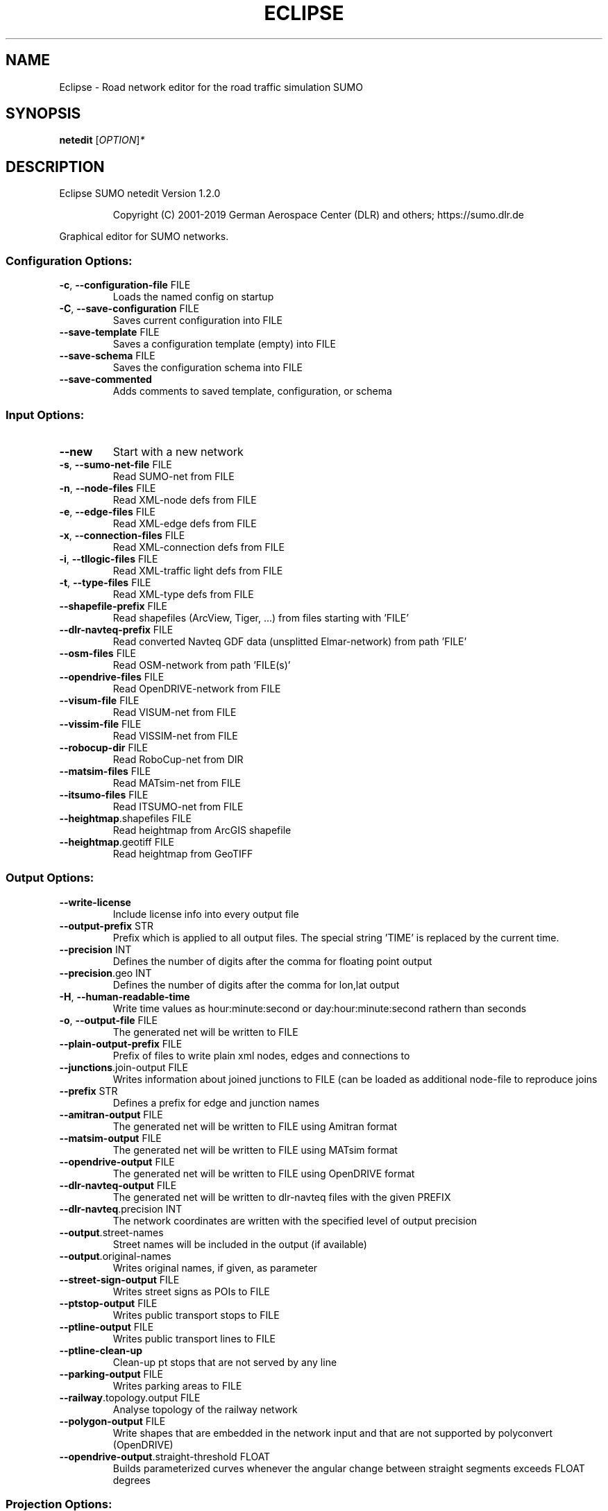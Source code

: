 .\" DO NOT MODIFY THIS FILE!  It was generated by help2man 1.47.6.
.TH ECLIPSE "1" "April 2019" "Eclipse SUMO netedit Version 1.2.0" "User Commands"
.SH NAME
Eclipse \- Road network editor for the road traffic simulation SUMO
.SH SYNOPSIS
.B netedit
[\fI\,OPTION\/\fR]\fI\,*\/\fR
.SH DESCRIPTION
Eclipse SUMO netedit Version 1.2.0
.IP
Copyright (C) 2001\-2019 German Aerospace Center (DLR) and others; https://sumo.dlr.de
.PP
Graphical editor for SUMO networks.
.SS "Configuration Options:"
.TP
\fB\-c\fR, \fB\-\-configuration\-file\fR FILE
Loads the named config on startup
.TP
\fB\-C\fR, \fB\-\-save\-configuration\fR FILE
Saves current configuration into FILE
.TP
\fB\-\-save\-template\fR FILE
Saves a configuration template (empty)
into FILE
.TP
\fB\-\-save\-schema\fR FILE
Saves the configuration schema into FILE
.TP
\fB\-\-save\-commented\fR
Adds comments to saved template,
configuration, or schema
.SS "Input Options:"
.TP
\fB\-\-new\fR
Start with a new network
.TP
\fB\-s\fR, \fB\-\-sumo\-net\-file\fR FILE
Read SUMO\-net from FILE
.TP
\fB\-n\fR, \fB\-\-node\-files\fR FILE
Read XML\-node defs from FILE
.TP
\fB\-e\fR, \fB\-\-edge\-files\fR FILE
Read XML\-edge defs from FILE
.TP
\fB\-x\fR, \fB\-\-connection\-files\fR FILE
Read XML\-connection defs from FILE
.TP
\fB\-i\fR, \fB\-\-tllogic\-files\fR FILE
Read XML\-traffic light defs from FILE
.TP
\fB\-t\fR, \fB\-\-type\-files\fR FILE
Read XML\-type defs from FILE
.TP
\fB\-\-shapefile\-prefix\fR FILE
Read shapefiles (ArcView, Tiger, ...)
from files starting with 'FILE'
.TP
\fB\-\-dlr\-navteq\-prefix\fR FILE
Read converted Navteq GDF data
(unsplitted Elmar\-network) from path
\&'FILE'
.TP
\fB\-\-osm\-files\fR FILE
Read OSM\-network from path 'FILE(s)'
.TP
\fB\-\-opendrive\-files\fR FILE
Read OpenDRIVE\-network from FILE
.TP
\fB\-\-visum\-file\fR FILE
Read VISUM\-net from FILE
.TP
\fB\-\-vissim\-file\fR FILE
Read VISSIM\-net from FILE
.TP
\fB\-\-robocup\-dir\fR FILE
Read RoboCup\-net from DIR
.TP
\fB\-\-matsim\-files\fR FILE
Read MATsim\-net from FILE
.TP
\fB\-\-itsumo\-files\fR FILE
Read ITSUMO\-net from FILE
.TP
\fB\-\-heightmap\fR.shapefiles FILE
Read heightmap from ArcGIS shapefile
.TP
\fB\-\-heightmap\fR.geotiff FILE
Read heightmap from GeoTIFF
.SS "Output Options:"
.TP
\fB\-\-write\-license\fR
Include license info into every output
file
.TP
\fB\-\-output\-prefix\fR STR
Prefix which is applied to all output
files. The special string 'TIME' is
replaced by the current time.
.TP
\fB\-\-precision\fR INT
Defines the number of digits after the
comma for floating point output
.TP
\fB\-\-precision\fR.geo INT
Defines the number of digits after the
comma for lon,lat output
.TP
\fB\-H\fR, \fB\-\-human\-readable\-time\fR
Write time values as hour:minute:second
or day:hour:minute:second rathern than
seconds
.TP
\fB\-o\fR, \fB\-\-output\-file\fR FILE
The generated net will be written to
FILE
.TP
\fB\-\-plain\-output\-prefix\fR FILE
Prefix of files to write plain xml
nodes, edges and connections to
.TP
\fB\-\-junctions\fR.join\-output FILE
Writes information about joined
junctions to FILE (can be loaded as
additional node\-file to reproduce joins
.TP
\fB\-\-prefix\fR STR
Defines a prefix for edge and junction
names
.TP
\fB\-\-amitran\-output\fR FILE
The generated net will be written to
FILE using Amitran format
.TP
\fB\-\-matsim\-output\fR FILE
The generated net will be written to
FILE using MATsim format
.TP
\fB\-\-opendrive\-output\fR FILE
The generated net will be written to
FILE using OpenDRIVE format
.TP
\fB\-\-dlr\-navteq\-output\fR FILE
The generated net will be written to
dlr\-navteq files with the given PREFIX
.TP
\fB\-\-dlr\-navteq\fR.precision INT
The network coordinates are written with
the specified level of output precision
.TP
\fB\-\-output\fR.street\-names
Street names will be included in the
output (if available)
.TP
\fB\-\-output\fR.original\-names
Writes original names, if given, as
parameter
.TP
\fB\-\-street\-sign\-output\fR FILE
Writes street signs as POIs to FILE
.TP
\fB\-\-ptstop\-output\fR FILE
Writes public transport stops to FILE
.TP
\fB\-\-ptline\-output\fR FILE
Writes public transport lines to FILE
.TP
\fB\-\-ptline\-clean\-up\fR
Clean\-up pt stops that are not served by
any line
.TP
\fB\-\-parking\-output\fR FILE
Writes parking areas to FILE
.TP
\fB\-\-railway\fR.topology.output FILE
Analyse topology of the railway network
.TP
\fB\-\-polygon\-output\fR FILE
Write shapes that are embedded in the
network input and that are not
supported by polyconvert (OpenDRIVE)
.TP
\fB\-\-opendrive\-output\fR.straight\-threshold FLOAT
Builds parameterized curves
whenever the angular change  between
straight segments exceeds FLOAT degrees
.SS "Projection Options:"
.TP
\fB\-\-simple\-projection\fR
Uses a simple method for projection
.TP
\fB\-\-proj\fR.scale FLOAT
Scaling factor for input coordinates
.TP
\fB\-\-proj\fR.rotate FLOAT
Rotation (clockwise degrees) for input
coordinates
.TP
\fB\-\-proj\fR.utm
Determine the UTM zone (for a universal
transversal mercator projection based
on the WGS84 ellipsoid)
.TP
\fB\-\-proj\fR.dhdn
Determine the DHDN zone (for a
transversal mercator projection based
on the bessel ellipsoid,
"Gauss\-Krueger")
.TP
\fB\-\-proj\fR STR
Uses STR as proj.4 definition for
projection
.TP
\fB\-\-proj\fR.inverse
Inverses projection
.TP
\fB\-\-proj\fR.dhdnutm
Convert from Gauss\-Krueger to UTM
.TP
\fB\-\-proj\fR.plain\-geo
Write geo coordinates in plain\-xml
.SS "Processing Options:"
.TP
\fB\-\-default\fR.action\-step\-length FLOAT
Length of the default interval length
between action points for the
car\-following and lane\-change models
(in seconds). If not specified, the
simulation step\-length is used per
default. Vehicle\- or VType\-specific
settings override the default. Must be
a multiple of the simulation
step\-length.
.TP
\fB\-\-speed\-in\-kmh\fR
vmax is parsed as given in km/h (some)
.TP
\fB\-\-construction\-date\fR STR
Use YYYY\-MM\-DD date to determine the
readiness of features under
construction
.TP
\fB\-\-flatten\fR
Remove all z\-data
.TP
\fB\-\-plain\fR.extend\-edge\-shape
If edge shapes do not end at the node
positions, extend them
.TP
\fB\-\-numerical\-ids\fR
Remaps alphanumerical IDs of nodes and
edges to ensure that all IDs are
integers
.TP
\fB\-\-reserved\-ids\fR FILE
Ensures that generated ids do not
included any of the typed IDs from FILE
(SUMO\-GUI selection file format)
.TP
\fB\-\-dismiss\-vclasses\fR
Removes vehicle class restrictions from
imported edges
.TP
\fB\-\-geometry\fR.split
Splits edges across geometry nodes
.TP
\fB\-R\fR, \fB\-\-geometry\fR.remove
Replace nodes which only define edge
geometry by geometry points (joins
edges)
.TP
\fB\-\-geometry\fR.remove.keep\-edges.explicit STR
Ensure that the given list of
edges is not modified
.TP
\fB\-\-geometry\fR.remove.keep\-edges.input\-file FILE
Ensure that the edges in FILE
are not modified (Each id on a single
line. Selection files from SUMO\-GUI are
also supported)
.TP
\fB\-\-geometry\fR.max\-segment\-length FLOAT
splits geometry to restrict segment
length
.TP
\fB\-\-geometry\fR.min\-dist FLOAT
reduces too similar geometry points
.TP
\fB\-\-geometry\fR.max\-angle FLOAT
Warn about edge geometries with an angle
above DEGREES in successive segments
.TP
\fB\-\-geometry\fR.min\-radius FLOAT
Warn about edge geometries with a
turning radius less than METERS at the
start or end
.TP
\fB\-\-geometry\fR.min\-radius.fix
Straighten edge geometries to avoid
turning radii less than
geometry.min\-radius
.TP
\fB\-\-geometry\fR.junction\-mismatch\-threshold FLOAT
Warn if the junction shape is
to far away from the original node
position
.TP
\fB\-\-geometry\fR.check\-overlap FLOAT
Warn if edges overlap by more than the
given threshold value
.TP
\fB\-\-geometry\fR.check\-overlap.vertical\-threshold FLOAT
Ignore overlapping edges
if they are separated vertically by the
given threshold.
.TP
\fB\-\-geometry\fR.avoid\-overlap
Modify edge geometries to avoid overlap
at junctions
.TP
\fB\-\-geometry\fR.max\-grade FLOAT
Warn about edge geometries with a grade
in % above FLOAT.
.TP
\fB\-\-geometry\fR.max\-grade.fix
Smooth edge edge geometries with a grade
in above the warning threshold.
.TP
\fB\-\-offset\fR.disable\-normalization
Turn off normalizing node positions
.TP
\fB\-\-offset\fR.x FLOAT
Adds FLOAT to net x\-positions
.TP
\fB\-\-offset\fR.y FLOAT
Adds FLOAT to net y\-positions
.TP
\fB\-\-flip\-y\-axis\fR
Flips the y\-coordinate along zero
.TP
\fB\-\-roundabouts\fR.guess
Enable roundabout\-guessing
.TP
\fB\-\-opposites\fR.guess
Enable guessing of opposite direction
lanes usable for overtaking
.TP
\fB\-\-opposites\fR.guess.fix\-lengths
Ensure that opposite edges have the same
length
.TP
\fB\-\-lefthand\fR
Assumes left\-hand traffic on the network
.TP
\fB\-\-edges\fR.join
Merges edges which connect the same
nodes and are close to each other
(recommended for VISSIM import)
.TP
\fB\-\-speed\fR.offset FLOAT
Modifies all edge speeds by adding FLOAT
.TP
\fB\-\-speed\fR.factor FLOAT
Modifies all edge speeds by multiplying
by FLOAT
.TP
\fB\-\-speed\fR.minimum FLOAT
Modifies all edge speeds to at least
FLOAT
.SS "Building Defaults Options:"
.TP
\fB\-L\fR, \fB\-\-default\fR.lanenumber INT
The default number of lanes in an edge
.TP
\fB\-\-default\fR.lanewidth FLOAT
The default width of lanes
.TP
\fB\-S\fR, \fB\-\-default\fR.speed FLOAT
The default speed on an edge (in m/s)
.TP
\fB\-P\fR, \fB\-\-default\fR.priority INT
The default priority of an edge
.TP
\fB\-\-default\fR.sidewalk\-width FLOAT
The default width of added sidewalks
.TP
\fB\-\-default\fR.crossing\-width FLOAT
The default width of a pedestrian
crossing
.TP
\fB\-\-default\fR.disallow STR
The default for disallowed vehicle
classes
.TP
\fB\-\-default\fR.junctions.keep\-clear
Whether junctions should be kept clear
by default
.TP
\fB\-\-default\fR.junctions.radius FLOAT
The default turning radius of
intersections
.TP
\fB\-\-default\fR.right\-of\-way STR
The default algorithm for computing
right of way rules ('default',
\&'edgePriority')
.SS "TLS Building Options:"
.TP
\fB\-\-tls\fR.discard\-loaded
Does not instatiate traffic lights
loaded from other formats than
plain\-XML
.TP
\fB\-\-tls\fR.discard\-simple
Does not instatiate traffic lights at
geometry\-like nodes loaded from other
formats than plain\-XML
.TP
\fB\-\-tls\fR.set STR
Interprets STR as list of junctions to
be controlled by TLS
.TP
\fB\-\-tls\fR.unset STR
Interprets STR as list of junctions to
be not controlled by TLS
.TP
\fB\-\-tls\fR.guess
Turns on TLS guessing
.TP
\fB\-\-tls\fR.guess.threshold FLOAT
Sets minimum value for the sum of all
incoming lane speeds when guessing TLS
.TP
\fB\-\-tls\fR.taz\-nodes
Sets district nodes as tls\-controlled
.TP
\fB\-\-tls\-guess\fR.joining
Includes node clusters into guess
.TP
\fB\-\-tls\fR.join
Tries to cluster tls\-controlled nodes
.TP
\fB\-\-tls\fR.join\-dist FLOAT
Determines the maximal distance for
joining traffic lights (defaults to 20)
.TP
\fB\-\-tls\fR.uncontrolled\-within
Do not control edges that lie fully
within a joined traffic light. This may
cause collisions but allows old traffic
light plans to be used
.TP
\fB\-\-tls\fR.guess\-signals
Interprets tls nodes surrounding an
intersection as signal positions for a
larger TLS. This is typical pattern for
OSM\-derived networks
.TP
\fB\-\-tls\fR.guess\-signals.dist FLOAT
Distance for interpreting nodes as
signal locations
.TP
\fB\-\-tls\fR.cycle.time INT
Use INT as cycle duration
.TP
\fB\-\-tls\fR.green.time INT
Use INT as green phase duration
.TP
\fB\-D\fR, \fB\-\-tls\fR.yellow.min\-decel FLOAT
Defines smallest vehicle deceleration
.TP
\fB\-\-tls\fR.yellow.patch\-small
Given yellow times are patched even if
being too short
.TP
\fB\-\-tls\fR.yellow.time INT
Set INT as fixed time for yellow phase
durations
.TP
\fB\-\-tls\fR.red.time INT
Set INT as fixed time for red phase
duration at traffic lights that do not
have a conflicting flow
.TP
\fB\-\-tls\fR.allred.time INT
Set INT as fixed time for intermediate
red phase after every switch
.TP
\fB\-\-tls\fR.minor\-left.max\-speed FLOAT
Use FLOAT as threshold for allowing
left\-turning vehicles to move in the
same phase as oncoming straight\-going
vehicles
.TP
\fB\-\-tls\fR.left\-green.time INT
Use INT as green phase duration for left
turns (s). Setting this value to 0
disables additional left\-turning phases
.TP
\fB\-\-tls\fR.crossing\-min.time INT
Use INT as minimum green duration for
pedestrian crossings (s).
.TP
\fB\-\-tls\fR.crossing\-clearance.time INT
Use INT as clearance time for pedestrian
crossings (s).
.TP
\fB\-\-tls\fR.scramble.time INT
Use INT as green phase duration for
pedestrian scramble phase (s).
.TP
\fB\-\-tls\fR.half\-offset STR
TLSs in STR will be shifted by
half\-phase
.TP
\fB\-\-tls\fR.quarter\-offset STR
TLSs in STR will be shifted by
quarter\-phase
.TP
\fB\-\-tls\fR.default\-type STR
TLSs with unspecified type will use STR
as their algorithm
.TP
\fB\-\-tls\fR.layout STR
Set phase layout four grouping opposite
directions or grouping all movements
for one incoming edge ['opposites',
\&'incoming']
.TP
\fB\-\-tls\fR.min\-dur INT
Default minimum phase duration for
traffic lights with variable phase
length
.TP
\fB\-\-tls\fR.max\-dur INT
Default maximum phase duration for
traffic lights with variable phase
length
.SS "Ramp Guessing Options:"
.TP
\fB\-\-ramps\fR.guess
Enable ramp\-guessing
.TP
\fB\-\-ramps\fR.guess\-acceleration\-lanes
Guess on\-ramps and mark acceleration
lanes if they exist but do not add new
lanes
.TP
\fB\-\-ramps\fR.max\-ramp\-speed FLOAT
Treat edges with speed > FLOAT as no
ramps
.TP
\fB\-\-ramps\fR.min\-highway\-speed FLOAT
Treat edges with speed < FLOAT as no
highways
.TP
\fB\-\-ramps\fR.ramp\-length FLOAT
Use FLOAT as ramp\-length
.TP
\fB\-\-ramps\fR.set STR
Tries to handle the given edges as ramps
.TP
\fB\-\-ramps\fR.unset STR
Do not consider the given edges as ramps
.TP
\fB\-\-ramps\fR.no\-split
Avoids edge splitting
.SS "Edge Removal Options:"
.TP
\fB\-\-keep\-edges\fR.min\-speed FLOAT
Only keep edges with speed in
meters/second > FLOAT
.TP
\fB\-\-remove\-edges\fR.explicit STR
Remove edges in STR
.TP
\fB\-\-keep\-edges\fR.explicit STR
Only keep edges in STR or those which
are kept due to other keep\-edges or
remove\-edges options
.TP
\fB\-\-keep\-edges\fR.input\-file FILE
Only keep edges in FILE (Each id on a
single line. Selection files from
SUMO\-GUI are also supported) or those
which are kept due to other keep\-edges
or remove\-edges options
.TP
\fB\-\-remove\-edges\fR.input\-file FILE
Remove edges in FILE. (Each id on a
single line. Selection files from
SUMO\-GUI are also supported)
.TP
\fB\-\-keep\-edges\fR.postload
Remove edges after joining
.TP
\fB\-\-keep\-edges\fR.in\-boundary STR
Only keep edges which are located within
the given boundary (given either as
CARTESIAN corner coordinates
<xmin,ymin,xmax,ymax> or as polygon
<x0,y0,x1,y1,...>)
.TP
\fB\-\-keep\-edges\fR.in\-geo\-boundary STR
Only keep edges which are located within
the given boundary (given either as
GEODETIC corner coordinates
<lon\-min,lat\-min,lon\-max,lat\-max> or as
polygon <lon0,lat0,lon1,lat1,...>)
.TP
\fB\-\-keep\-edges\fR.by\-vclass STR
Only keep edges which allow one of the
vclasss in STR
.TP
\fB\-\-remove\-edges\fR.by\-vclass STR
Remove edges which allow only vclasses
from STR
.TP
\fB\-\-keep\-edges\fR.by\-type STR
Only keep edges where type is in STR
.TP
\fB\-\-keep\-edges\fR.components INT
Only keep the INT largest weakly
connected components
.TP
\fB\-\-remove\-edges\fR.by\-type STR
Remove edges where type is in STR
.TP
\fB\-\-remove\-edges\fR.isolated
Removes isolated edges
.SS "Unregulated Nodes Options:"
.TP
\fB\-\-keep\-nodes\-unregulated\fR
All nodes will be unregulated
.TP
\fB\-\-keep\-nodes\-unregulated\fR.explicit STR
Do not regulate nodes in STR
.TP
\fB\-\-keep\-nodes\-unregulated\fR.district\-nodes
Do not regulate district nodes
.SS "Junctions Options:"
.TP
\fB\-\-no\-internal\-links\fR
Omits internal links
.TP
\fB\-\-no\-turnarounds\fR
Disables building turnarounds
.TP
\fB\-\-no\-turnarounds\fR.tls
Disables building turnarounds at
tls\-controlled junctions
.TP
\fB\-\-no\-turnarounds\fR.geometry
Disables building turnarounds at
geometry\-like junctions
.TP
\fB\-\-no\-turnarounds\fR.except\-deadend
Disables building turnarounds except at
dead end junctions
.TP
\fB\-\-no\-left\-connections\fR
Disables building connections to left
.TP
\fB\-\-junctions\fR.join
Joins junctions that are close to each
other (recommended for OSM import)
.TP
\fB\-\-junctions\fR.join\-dist FLOAT
Determines the maximal distance for
joining junctions (defaults to 10)
.TP
\fB\-\-junctions\fR.join\-exclude STR
Interprets STR as list of junctions to
exclude from joining
.TP
\fB\-\-junctions\fR.corner\-detail INT
Generate INT intermediate points to
smooth out intersection corners
.TP
\fB\-\-junctions\fR.internal\-link\-detail INT
Generate INT intermediate points to
smooth out lanes within the
intersection
.TP
\fB\-\-junctions\fR.scurve\-stretch FLOAT
Generate longer intersections to allow
for smooth s\-curves when the number of
lanes changes
.TP
\fB\-\-junctions\fR.join\-turns
Builds common edges for turning
connections with common from\- and
to\-edge. This causes discrepancies
between geometrical length and assigned
length due to averaging but enables
lane\-changing while turning
.TP
\fB\-\-junctions\fR.limit\-turn\-speed FLOAT
Limits speed on junctions to an average
lateral acceleration of at most FLOAT
m/s^2)
.TP
\fB\-\-junctions\fR.limit\-turn\-speed.min\-angle FLOAT
Do not limit turn speed for
angular changes below FLOAT (degrees).
The value is subtracted from the
geometric angle before computing the
turning radius.
.TP
\fB\-\-junctions\fR.limit\-turn\-speed.min\-angle.railway FLOAT
Do not limit turn speed
for angular changes below FLOAT
(degrees) on railway edges. The value
is subtracted from the geometric angle
before computing the turning radius.
.TP
\fB\-\-junctions\fR.limit\-turn\-speed.warn.straight FLOAT
Warn about turn speed
limits that reduce the speed of
straight connections by more than FLOAT
.TP
\fB\-\-junctions\fR.limit\-turn\-speed.warn.turn FLOAT
Warn about turn speed limits
that reduce the speed of turning
connections (no u\-turns) by more than
FLOAT
.TP
\fB\-\-junctions\fR.small\-radius FLOAT
Default radius for junctions that do not
require wide vehicle turns
.TP
\fB\-\-rectangular\-lane\-cut\fR
Forces rectangular cuts between lanes
and intersections
.TP
\fB\-\-check\-lane\-foes\fR.roundabout
Allow driving onto a multi\-lane road if
there are foes on other lanes (at
roundabouts)
.TP
\fB\-\-check\-lane\-foes\fR.all
Allow driving onto a multi\-lane road if
there are foes on other lanes
(everywhere)
.SS "Pedestrian Options:"
.TP
\fB\-\-sidewalks\fR.guess
Guess pedestrian sidewalks based on edge
speed
.TP
\fB\-\-sidewalks\fR.guess.max\-speed FLOAT
Add sidewalks for edges with a speed
equal or below the given limit
.TP
\fB\-\-sidewalks\fR.guess.min\-speed FLOAT
Add sidewalks for edges with a speed
above the given limit
.TP
\fB\-\-sidewalks\fR.guess.from\-permissions
Add sidewalks for edges that allow
pedestrians on any of their lanes
regardless of speed
.TP
\fB\-\-sidewalks\fR.guess.exclude STR
Do not guess sidewalks for the given
list of edges
.TP
\fB\-\-crossings\fR.guess
Guess pedestrian crossings based on the
presence of sidewalks
.TP
\fB\-\-crossings\fR.guess.speed\-threshold FLOAT
At uncontrolled nodes, do not build
crossings across edges with a speed
above the threshold
.TP
\fB\-\-walkingareas\fR
Always build walking areas even if there
are no crossings
.SS "Railway Options:"
.TP
\fB\-\-railway\fR.signals.discard
Discard all railway signal information
loaded from other formats than
plain\-xml
.TP
\fB\-\-railway\fR.topology.repair
Repair topology of the railway network
.TP
\fB\-\-railway\fR.topology.repair.connect\-straight
Allow bidiretional rail use
wherever rails with opposite directions
meet at a straight angle
.TP
\fB\-\-railway\fR.topology.all\-bidi
Make all rails usable in both direction
.TP
\fB\-\-railway\fR.access\-distance FLOAT
The search radius for finding suitable
road accesses for rail stops
.TP
\fB\-\-railway\fR.max\-accesses INT
The maximum roud accesses registered per
rail stops
.TP
\fB\-\-railway\fR.access\-factor FLOAT
The walking length of the access is
computed as air\-line distance
multiplied by FLOAT
.SS "Formats Options:"
.TP
\fB\-\-osm\fR.skip\-duplicates\-check
Skips the check for duplicate nodes and
edges
.TP
\fB\-\-osm\fR.elevation
Imports elevation data
.TP
\fB\-\-osm\fR.layer\-elevation FLOAT
Reconstruct (relative) elevation based
on layer data. Each layer is raised by
FLOAT m
.TP
\fB\-\-osm\fR.layer\-elevation.max\-grade FLOAT
Maximum grade threshold in % at 50km/h
when reconstrucing elevation based on
layer data. The value is scaled
according to road speed.
.TP
\fB\-\-osm\fR.oneway\-spread\-right
Whether one\-way roads should be spread
to the side instead of centered
.TP
\fB\-\-osm\fR.stop\-output.length FLOAT
The default length of a public transport
stop in FLOAT m
.TP
\fB\-\-osm\fR.stop\-output.length.bus FLOAT
The default length of a bus stop in
FLOAT m
.TP
\fB\-\-osm\fR.stop\-output.length.tram FLOAT
The default length of a tram stop in
FLOAT m
.TP
\fB\-\-osm\fR.stop\-output.length.train FLOAT
The default length of a train stop in
FLOAT m
.TP
\fB\-\-osm\fR.all\-attributes
Whether additional attributes shall be
imported
.TP
\fB\-\-matsim\fR.keep\-length
The edge lengths given in the
MATSIM\-file will be kept
.TP
\fB\-\-matsim\fR.lanes\-from\-capacity
The lane number will be computed from
the capacity
.TP
\fB\-\-shapefile\fR.street\-id STR
Read edge ids from column STR
.TP
\fB\-\-shapefile\fR.from\-id STR
Read from\-node ids from column STR
.TP
\fB\-\-shapefile\fR.to\-id STR
Read to\-node ids from column STR
.TP
\fB\-\-shapefile\fR.type\-id STR
Read type ids from column STR
.TP
\fB\-\-shapefile\fR.laneNumber STR
Read lane number from column STR
.TP
\fB\-\-shapefile\fR.speed STR
Read speed from column STR
.TP
\fB\-\-shapefile\fR.name STR
Read (non\-unique) name from column STR
.TP
\fB\-\-shapefile\fR.node\-join\-dist FLOAT
Distance threshold for determining
whether distinct shapes are connected
(used when from\-id and to\-id are not
available)
.TP
\fB\-\-shapefile\fR.add\-params STR
Add the list of field names as edge
params
.TP
\fB\-\-shapefile\fR.use\-defaults\-on\-failure
Uses edge type defaults on problems
.TP
\fB\-\-shapefile\fR.all\-bidirectional
Insert edges in both directions
.TP
\fB\-\-shapefile\fR.guess\-projection
Guess the proper projection
.TP
\fB\-\-vissim\fR.join\-distance FLOAT
Structure join offset
.TP
\fB\-\-vissim\fR.default\-speed FLOAT
Use FLOAT as default speed
.TP
\fB\-\-vissim\fR.speed\-norm FLOAT
Factor for edge velocity
.TP
\fB\-\-vissim\fR.report\-unset\-speeds
Writes lanes without an explicit speed
set
.TP
\fB\-\-visum\fR.use\-type\-priority
Uses priorities from types
.TP
\fB\-\-visum\fR.use\-type\-laneno
Uses lane numbers from types
.TP
\fB\-\-visum\fR.use\-type\-speed
Uses speeds from types
.TP
\fB\-\-visum\fR.connector\-speeds FLOAT
Sets connector speed
.TP
\fB\-\-visum\fR.connectors\-lane\-number INT
Sets connector lane number
.TP
\fB\-\-visum\fR.no\-connectors
Excludes connectors
.TP
\fB\-\-visum\fR.recompute\-lane\-number
Computes the number of lanes from the
edges' capacities
.TP
\fB\-\-visum\fR.verbose\-warnings
Prints all warnings, some of which are
due to VISUM misbehaviour
.TP
\fB\-\-visum\fR.lanes\-from\-capacity.norm FLOAT
The factor for flow to no. lanes
conversion
.TP
\fB\-\-opendrive\fR.import\-all\-lanes
Imports all lane types
.TP
\fB\-\-opendrive\fR.ignore\-widths
Whether lane widths shall be ignored.
.TP
\fB\-\-opendrive\fR.curve\-resolution FLOAT
The geometry resolution in m when
importing curved geometries as line
segments.
.TP
\fB\-\-opendrive\fR.advance\-stopline FLOAT
Allow stop lines to be built beyond the
start of the junction if the geometries
allow so
.TP
\fB\-\-opendrive\fR.min\-width FLOAT
The minimum lane width for determining
start or end of variable\-width lanes
.TP
\fB\-\-opendrive\fR.internal\-shapes
Import internal lane shapes
.SS "Netedit Options:"
.TP
\fB\-a\fR, \fB\-\-additional\-files\fR FILE
Load additional and shapes descriptions
from FILE(s)
.TP
\fB\-\-additionals\-output\fR STR
file in which additionals must be saved
.TP
\fB\-r\fR, \fB\-\-route\-files\fR FILE
Load demand elements descriptions from
FILE(s)
.TP
\fB\-\-demandelements\-output\fR STR
file in which demand elements must be
saved
.TP
\fB\-\-TLSPrograms\-output\fR STR
file in which TLS Programs must be saved
.SS "Visualisation Options:"
.TP
\fB\-\-disable\-laneIcons\fR
Disable icons of special lanes
.HP
\fB\-T\fR, \fB\-\-disable\-textures\fR
.TP
\fB\-g\fR, \fB\-\-gui\-settings\-file\fR FILE
Load visualisation settings from FILE
.TP
\fB\-\-registry\-viewport\fR
Load current viewport from registry
.TP
\fB\-\-window\-size\fR STR
Create initial window with the given x,y
size
.TP
\fB\-\-window\-pos\fR STR
Create initial window at the given x,y
position
.TP
\fB\-\-gui\-testing\fR
Enable overlay for screen recognition
.TP
\fB\-\-gui\-testing\-debug\fR
Enable output messages during
GUI\-Testing
.TP
\fB\-\-gui\-testing\-debug\-gl\fR
Enable output messages during
GUI\-Testing specific of gl functions
.SS "Time Options:"
.TP
\fB\-\-begin\fR TIME
Defines the begin time in seconds;
The simulation starts at this time
.TP
\fB\-\-end\fR TIME
Defines the end time in seconds;
The simulation ends at this time
.SS "Report Options:"
.TP
\fB\-v\fR, \fB\-\-verbose\fR
Switches to verbose output
.TP
\fB\-\-print\-options\fR
Prints option values before processing
.TP
\-?, \fB\-\-help\fR
Prints this screen or selected topics
.TP
\fB\-V\fR, \fB\-\-version\fR
Prints the current version
.TP
\fB\-X\fR, \fB\-\-xml\-validation\fR STR
Set schema validation scheme of XML
inputs ("never", "auto" or "always")
.TP
\fB\-\-xml\-validation\fR.net STR
Set schema validation scheme of SUMO
network inputs ("never", "auto" or
"always")
.TP
\fB\-W\fR, \fB\-\-no\-warnings\fR
Disables output of warnings
.TP
\fB\-l\fR, \fB\-\-log\fR FILE
Writes all messages to FILE (implies
verbose)
.TP
\fB\-\-message\-log\fR FILE
Writes all non\-error messages to FILE
(implies verbose)
.TP
\fB\-\-error\-log\fR FILE
Writes all warnings and errors to FILE
.TP
\fB\-\-ignore\-errors\fR
Continue on broken input
.TP
\fB\-\-ignore\-errors\fR.connections
Continue on invalid connections
.TP
\fB\-\-show\-errors\fR.connections\-first\-try
Show errors in connections at parsing
.TP
\fB\-\-ignore\-errors\fR.edge\-type
Continue on unknown edge types
.SS "Random Number Options:"
.TP
\fB\-\-random\fR
Initialises the random number generator
with the current system time
.TP
\fB\-\-seed\fR INT
Initialises the random number generator
with the given value
.SH EXAMPLES
.IP
netedit \-\-new
.IP
start plain GUI with empty net
.IP
netedit \-s <SUMO_NET>
.IP
edit SUMO network
.IP
netedit \-c <CONFIGURATION>
.IP
edit net with options read from file
.SH "REPORTING BUGS"
Report bugs at <https://github.com/eclipse/sumo/issues>.
.br
Get in contact via <sumo@dlr.de>.
.IP
.br
Build features: Linux\-4.15.0\-46\-generic x86_64 GNU 7.3.0 Release Proj GUI
.br
Copyright (C) 2001\-2019 German Aerospace Center (DLR) and others; https://sumo.dlr.de
.PP
.br
Eclipse SUMO netedit Version 1.2.0 is part of SUMO.
.br
This program and the accompanying materials
are made available under the terms of the Eclipse Public License v2.0
which accompanies this distribution, and is available at
http://www.eclipse.org/legal/epl\-v20.html
.br
SPDX\-License\-Identifier: EPL\-2.0
